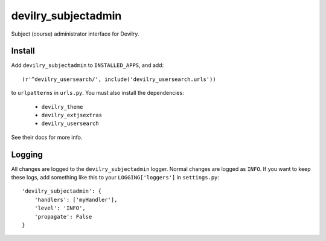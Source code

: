 ###########################
devilry_subjectadmin
###########################

Subject (course) administrator interface for Devilry.


Install
=======

Add ``devilry_subjectadmin`` to ``INSTALLED_APPS``, and add::

    (r'^devilry_usersearch/', include('devilry_usersearch.urls'))

to ``urlpatterns`` in ``urls.py``. You must also install the dependencies:

    - ``devilry_theme``
    - ``devilry_extjsextras``
    - ``devilry_usersearch``

See their docs for more info.


Logging
=======

All changes are logged to the ``devilry_subjectadmin`` logger. Normal changes
are logged as ``INFO``. If you want to keep these logs, add something like this
to your ``LOGGING['loggers']`` in ``settings.py``::

    'devilry_subjectadmin': {
        'handlers': ['myHandler'],
        'level': 'INFO',
        'propagate': False
    }
